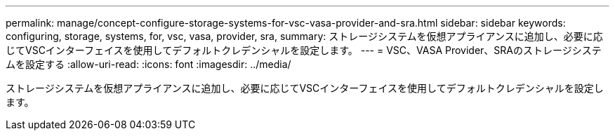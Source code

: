 ---
permalink: manage/concept-configure-storage-systems-for-vsc-vasa-provider-and-sra.html 
sidebar: sidebar 
keywords: configuring, storage, systems, for, vsc, vasa, provider, sra, 
summary: ストレージシステムを仮想アプライアンスに追加し、必要に応じてVSCインターフェイスを使用してデフォルトクレデンシャルを設定します。 
---
= VSC、VASA Provider、SRAのストレージシステムを設定する
:allow-uri-read: 
:icons: font
:imagesdir: ../media/


[role="lead"]
ストレージシステムを仮想アプライアンスに追加し、必要に応じてVSCインターフェイスを使用してデフォルトクレデンシャルを設定します。
